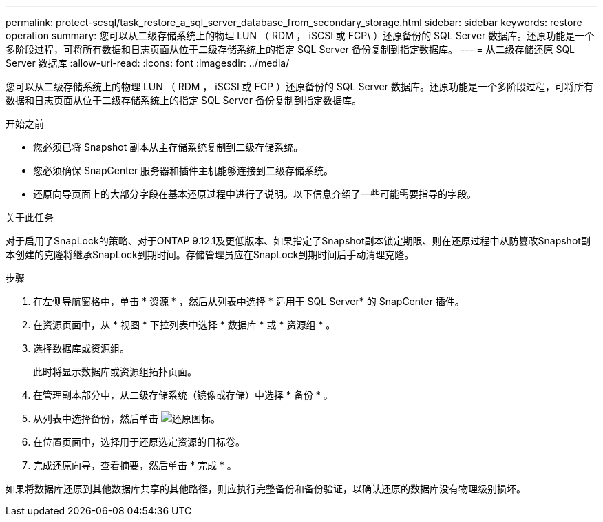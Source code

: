 ---
permalink: protect-scsql/task_restore_a_sql_server_database_from_secondary_storage.html 
sidebar: sidebar 
keywords: restore operation 
summary: 您可以从二级存储系统上的物理 LUN （ RDM ， iSCSI 或 FCP\ ）还原备份的 SQL Server 数据库。还原功能是一个多阶段过程，可将所有数据和日志页面从位于二级存储系统上的指定 SQL Server 备份复制到指定数据库。 
---
= 从二级存储还原 SQL Server 数据库
:allow-uri-read: 
:icons: font
:imagesdir: ../media/


[role="lead"]
您可以从二级存储系统上的物理 LUN （ RDM ， iSCSI 或 FCP ）还原备份的 SQL Server 数据库。还原功能是一个多阶段过程，可将所有数据和日志页面从位于二级存储系统上的指定 SQL Server 备份复制到指定数据库。

.开始之前
* 您必须已将 Snapshot 副本从主存储系统复制到二级存储系统。
* 您必须确保 SnapCenter 服务器和插件主机能够连接到二级存储系统。
* 还原向导页面上的大部分字段在基本还原过程中进行了说明。以下信息介绍了一些可能需要指导的字段。


.关于此任务
对于启用了SnapLock的策略、对于ONTAP 9.12.1及更低版本、如果指定了Snapshot副本锁定期限、则在还原过程中从防篡改Snapshot副本创建的克隆将继承SnapLock到期时间。存储管理员应在SnapLock到期时间后手动清理克隆。

.步骤
. 在左侧导航窗格中，单击 * 资源 * ，然后从列表中选择 * 适用于 SQL Server* 的 SnapCenter 插件。
. 在资源页面中，从 * 视图 * 下拉列表中选择 * 数据库 * 或 * 资源组 * 。
. 选择数据库或资源组。
+
此时将显示数据库或资源组拓扑页面。

. 在管理副本部分中，从二级存储系统（镜像或存储）中选择 * 备份 * 。
. 从列表中选择备份，然后单击 image:../media/restore_icon.gif["还原图标"]。
. 在位置页面中，选择用于还原选定资源的目标卷。
. 完成还原向导，查看摘要，然后单击 * 完成 * 。


如果将数据库还原到其他数据库共享的其他路径，则应执行完整备份和备份验证，以确认还原的数据库没有物理级别损坏。
